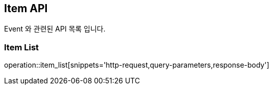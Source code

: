 [[Item-API]]
== Item API
Event 와 관련된 API 목록 입니다.
[[Item-ADD]]
=== Item List
operation::item_list[snippets='http-request,query-parameters,response-body']